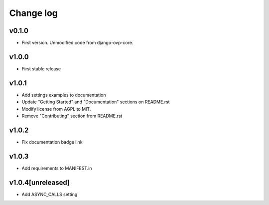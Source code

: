 ===========
Change log
===========

v0.1.0
-----------
* First version. Unmodified code from django-ovp-core.

v1.0.0
-----------
* First stable release

v1.0.1
-----------
* Add settings examples to documentation
* Update "Getting Started" and "Documentation" sections on README.rst
* Modify license from AGPL to MIT.
* Remove "Contributing" section from README.rst

v1.0.2
-----------
* Fix documentation badge link

v1.0.3
-----------
* Add requirements to MANIFEST.in

v1.0.4[unreleased]
-----------
* Add ASYNC_CALLS setting
